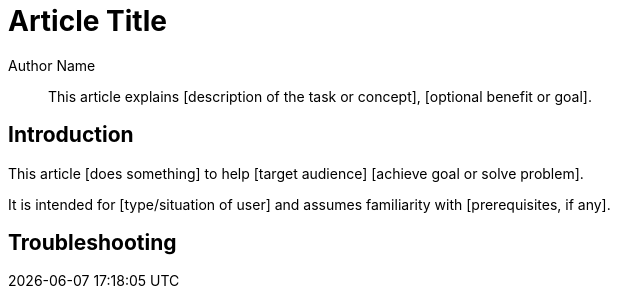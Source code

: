 :last-update-label:
[#top]
= Article Title
:page-title: Article Title  // Default page title, modify per article
:page-aliases:  // Add aliases as /path/to/old/url
:page-status: draft  // Options: draft, in-review, published, deprecated
:page-description:  // Optimize for SEO
:author: Author Name
:keywords: keyword1, keyword2
:page-diataxis:  // Options: explanation (explaining a concept not guiding users through a process), how-to (guiding users through a process with a prescriptive outcome), reference, tutorial (teaches users a new concept)

// Article content starts here
[#abstract]
[abstract]
--
This article explains [description of the task or concept], [optional benefit or goal].
--

[#intro]
== Introduction

This article [does something] to help [target audience] [achieve goal or solve problem].

It is intended for [type/situation of user] and assumes familiarity with [prerequisites, if any].


[#troubleshooting]
== Troubleshooting
